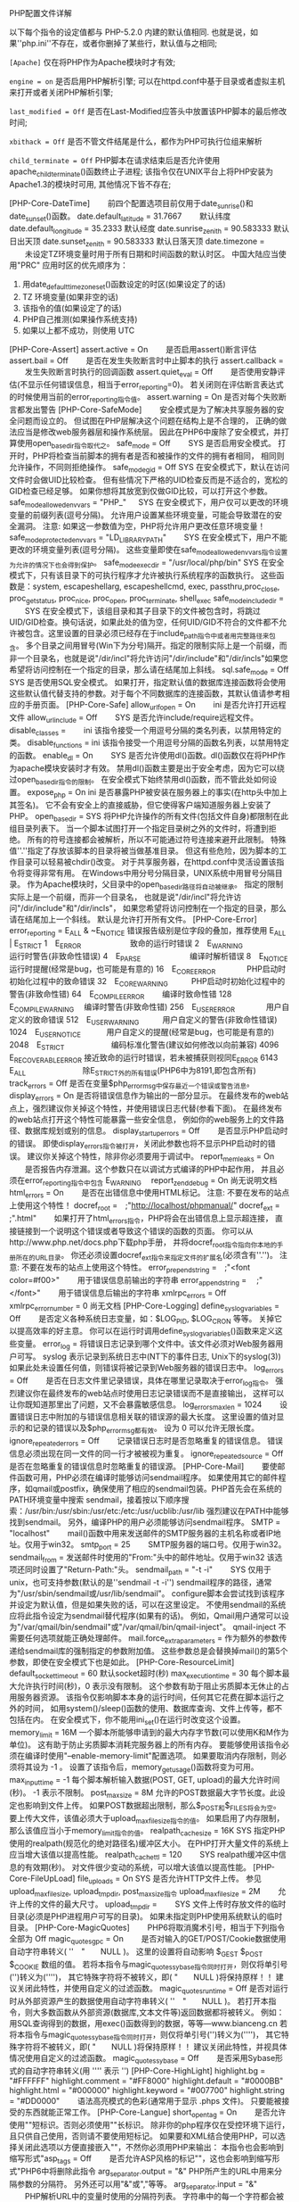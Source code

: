 **** PHP配置文件详解

     以下每个指令的设定值都与 PHP-5.2.0 内建的默认值相同. 也就是说，如果''php.ini''不存在，或者你删掉了某些行，默认值与之相同;

     =[Apache]= 仅在将PHP作为Apache模块时才有效;

     =engine = on= 是否启用PHP解析引擎; 可以在httpd.conf中基于目录或者虚拟主机来打开或者关闭PHP解析引擎;

     =last_modified = Off= 是否在Last-Modified应答头中放置该PHP脚本的最后修改时间;

     =xbithack = Off= 是否不管文件结尾是什么，都作为PHP可执行位组来解析

     =child_terminate = Off= PHP脚本在请求结束后是否允许使用apache_child_terminate()函数终止子进程; 该指令仅在UNIX平台上将PHP安装为Apache1.3的模块时可用, 其他情况下皆不存在;

     
[PHP-Core-DateTime]
　　前四个配置选项目前仅用于date_sunrise()和date_sunset()函数。
date.default_latitude = 31.7667
　　默认纬度
date.default_longitude = 35.2333
默认经度
date.sunrise_zenith = 90.583333
默认日出天顶
date.sunset_zenith = 90.583333
默认日落天顶
date.timezone =
　　未设定TZ环境变量时用于所有日期和时间函数的默认时区。
中国大陆应当使用"PRC"
应用时区的优先顺序为：
1. 用date_default_timezone_set()函数设定的时区(如果设定了的话)
2. TZ 环境变量(如果非空的话)
3. 该指令的值(如果设定了的话)
4. PHP自己推测(如果操作系统支持)
5. 如果以上都不成功，则使用 UTC
[PHP-Core-Assert]
assert.active = On
　　是否启用assert()断言评估
assert.bail = Off
　　是否在发生失败断言时中止脚本的执行
assert.callback =
　　发生失败断言时执行的回调函数
assert.quiet_eval = Off
　　是否使用安静评估(不显示任何错误信息，相当于error_reporting=0)。
若关闭则在评估断言表达式的时候使用当前的error_reporting指令值。
assert.warning = On
是否对每个失败断言都发出警告
[PHP-Core-SafeMode]
　　安全模式是为了解决共享服务器的安全问题而设立的。
但试图在PHP层解决这个问题在结构上是不合理的，
正确的做法应当是修改web服务器层和操作系统层。
因此在PHP6中废除了安全模式，并打算使用open_basedir指令取代之。
safe_mode = Off
　　SYS
是否启用安全模式。
打开时，PHP将检查当前脚本的拥有者是否和被操作的文件的拥有者相同，
相同则允许操作，不同则拒绝操作。
safe_mode_gid = Off
SYS
在安全模式下，默认在访问文件时会做UID比较检查。
但有些情况下严格的UID检查反而是不适合的，宽松的GID检查已经足够。
如果你想将其放宽到仅做GID比较，可以打开这个参数。
safe_mode_allowed_env_vars = "PHP_"
　 SYS
在安全模式下，用户仅可以更改的环境变量的前缀列表(逗号分隔)。
允许用户设置某些环境变量，可能会导致潜在的安全漏洞。
注意: 如果这一参数值为空，PHP将允许用户更改任意环境变量！
safe_mode_protected_env_vars = "LD_LIBRARY_PATH"
　　SYS
在安全模式下，用户不能更改的环境变量列表(逗号分隔)。
这些变量即使在safe_mode_allowed_env_vars指令设置为允许的情况下也会得到保护。
safe_mode_exec_dir = "/usr/local/php/bin"
SYS
在安全模式下，只有该目录下的可执行程序才允许被执行系统程序的函数执行。
这些函数是：system, escapeshellarg, escapeshellcmd, exec, passthru,proc_close, proc_get_status, proc_nice, proc_open, proc_terminate, shell_exec
safe_mode_include_dir =
　　SYS
在安全模式下，该组目录和其子目录下的文件被包含时，将跳过UID/GID检查。换句话说，如果此处的值为空，任何UID/GID不符合的文件都不允许被包含。这里设置的目录必须已经存在于include_path指令中或者用完整路径来包含。
多个目录之间用冒号(Win下为分号)隔开。指定的限制实际上是一个前缀，而非一个目录名，也就是说"/dir/incl"将允许访问"/dir/include"和"/dir/incls"如果您希望将访问控制在一个指定的目录，那么请在结尾加上斜线。
sql.safe_mode = Off
SYS
是否使用SQL安全模式。
如果打开，指定默认值的数据库连接函数将会使用这些默认值代替支持的参数。对于每个不同数据库的连接函数，其默认值请参考相应的手册页面。
[PHP-Core-Safe]
allow_url_fopen = On
　　ini
是否允许打开远程文件
allow_url_include = Off
　　SYS
是否允许include/require远程文件。
disable_classes =
　　ini
该指令接受一个用逗号分隔的类名列表，以禁用特定的类。
disable_functions =
ini
该指令接受一个用逗号分隔的函数名列表，以禁用特定的函数。
enable_dl = On
　　SYS
是否允许使用dl()函数。dl()函数仅在将PHP作为apache模块安装时才有效。
禁用dl()函数主要是出于安全考虑，因为它可以绕过open_basedir指令的限制。
在安全模式下始终禁用dl()函数，而不管此处如何设置。
expose_php = On
ini
是否暴露PHP被安装在服务器上的事实(在http头中加上其签名)。
它不会有安全上的直接威胁，但它使得客户端知道服务器上安装了PHP。
open_basedir =
SYS
将PHP允许操作的所有文件(包括文件自身)都限制在此组目录列表下。
当一个脚本试图打开一个指定目录树之外的文件时，将遭到拒绝。
所有的符号连接都会被解析，所以不可能通过符号连接来避开此限制。
特殊值''.''指定了存放该脚本的目录将被当做基准目录。
但这有些危险，因为脚本的工作目录可以轻易被chdir()改变。
对于共享服务器，在httpd.conf中灵活设置该指令将变得非常有用。
在Windows中用分号分隔目录，UNIX系统中用冒号分隔目录。
作为Apache模块时，父目录中的open_basedir路径将自动被继承。
指定的限制实际上是一个前缀，而非一个目录名，
也就是说"/dir/incl"将允许访问"/dir/include"和"/dir/incls"，
如果您希望将访问控制在一个指定的目录，那么请在结尾加上一个斜线。
默认是允许打开所有文件。
[PHP-Core-Error]
error_reporting = E_ALL & ~E_NOTICE
错误报告级别是位字段的叠加，推荐使用 E_ALL | E_STRICT
1　E_ERROR　　　　　　 致命的运行时错误
2　E_WARNING　　　　　 运行时警告(非致命性错误)
4　E_PARSE　　　　　　 编译时解析错误
8　E_NOTICE　　　　　　运行时提醒(经常是bug，也可能是有意的)
16　E_CORE_ERROR　　　　PHP启动时初始化过程中的致命错误
32　E_CORE_WARNING　　　PHP启动时初始化过程中的警告(非致命性错)
64　E_COMPILE_ERROR　　 编译时致命性错
128　E_COMPILE_WARNING　 编译时警告(非致命性错)
256　E_USER_ERROR　　　　用户自定义的致命错误
512　E_USER_WARNING　　　用户自定义的警告(非致命性错误)
1024　E_USER_NOTICE　　　 用户自定义的提醒(经常是bug，也可能是有意的)
2048　E_STRICT　　　　　　编码标准化警告(建议如何修改以向前兼容)
4096　E_RECOVERABLE_ERROR 接近致命的运行时错误，若未被捕获则视同E_ERROR
6143　E_ALL　　　　　　　 除E_STRICT外的所有错误(PHP6中为8191,即包含所有)
track_errors = Off
是否在变量$php_errormsg中保存最近一个错误或警告消息。
display_errors = On
是否将错误信息作为输出的一部分显示。
在最终发布的web站点上，强烈建议你关掉这个特性，并使用错误日志代替(参看下面)。
在最终发布的web站点打开这个特性可能暴露一些安全信息，
例如你的web服务上的文件路径、数据库规划或别的信息。
display_startup_errors = Off
　　是否显示PHP启动时的错误。
即使display_errors指令被打开，关闭此参数也将不显示PHP启动时的错误。
建议你关掉这个特性，除非你必须要用于调试中。
report_memleaks = On
　　是否报告内存泄漏。这个参数只在以调试方式编译的PHP中起作用，
并且必须在error_reporting指令中包含 E_WARNING
　report_zend_debug = On
尚无说明文档
html_errors = On
　　是否在出错信息中使用HTML标记。
注意: 不要在发布的站点上使用这个特性！
docref_root =　;"http://localhost/phpmanual/"
docref_ext =　 ;".html"
　　如果打开了html_errors指令，PHP将会在出错信息上显示超连接，
直接链接到一个说明这个错误或者导致这个错误的函数的页面。
你可以从http://www.php.net/docs.php下载php手册，
并将docref_root指令指向你本地的手册所在的URL目录。
你还必须设置docref_ext指令来指定文件的扩展名(必须含有''.'')。
注意: 不要在发布的站点上使用这个特性。
error_prepend_string =　;"<font color=#f00>"
　　用于错误信息前输出的字符串
error_append_string =　 ;"</font>"
　　用于错误信息后输出的字符串
xmlrpc_errors = Off
xmlrpc_error_number = 0
尚无文档
[PHP-Core-Logging]
define_syslog_variables = Off
　　是否定义各种系统日志变量，如：$LOG_PID, $LOG_CRON 等等。
关掉它以提高效率的好主意。
你可以在运行时调用define_syslog_variables()函数来定义这些变量。
error_log =
将错误日志记录到哪个文件中。该文件必须对Web服务器用户可写。
syslog 表示记录到系统日志中(NT下的事件日志, Unix下的syslog(3))
如果此处未设置任何值，则错误将被记录到Web服务器的错误日志中。
log_errors = Off
　　是否在日志文件里记录错误，具体在哪里记录取决于error_log指令。
强烈建议你在最终发布的web站点时使用日志记录错误而不是直接输出，
这样可以让你既知道那里出了问题，又不会暴露敏感信息。
log_errors_max_len = 1024
　　设置错误日志中附加的与错误信息相关联的错误源的最大长度。
这里设置的值对显示的和记录的错误以及$php_errormsg都有效。
设为 0 可以允许无限长度。
ignore_repeated_errors = Off
　　记录错误日志时是否忽略重复的错误信息。
错误信息必须出现在同一文件的同一行才被被视为重复。
ignore_repeated_source = Off
是否在忽略重复的错误信息时忽略重复的错误源。
[PHP-Core-Mail]
　　要使邮件函数可用，PHP必须在编译时能够访问sendmail程序。
如果使用其它的邮件程序，如qmail或postfix，确保使用了相应的sendmail包装。PHP首先会在系统的PATH环境变量中搜索 sendmail，接着按以下顺序搜索：/usr/bin:/usr/sbin:/usr/etc:/etc:/usr/ucblib:/usr/lib
强烈建议在PATH中能够找到sendmail。
另外，编译PHP的用户必须能够访问sendmail程序。
SMTP = "localhost"
　　mail()函数中用来发送邮件的SMTP服务器的主机名称或者IP地址。仅用于win32。
smtp_port = 25
　　SMTP服务器的端口号。仅用于win32。
sendmail_from =
发送邮件时使用的"From:"头中的邮件地址。仅用于win32
该选项还同时设置了"Return-Path:"头。
sendmail_path = "-t -i"
　　SYS
仅用于unix，也可支持参数(默认的是''sendmail -t -i'')
sendmail程序的路径，通常为"/usr/sbin/sendmail或/usr/lib/sendmail"。
configure脚本会尝试找到该程序并设定为默认值，但是如果失败的话，可以在这里设定。
不使用sendmail的系统应将此指令设定为sendmail替代程序(如果有的话)。
例如，Qmail用户通常可以设为"/var/qmail/bin/sendmail"或"/var/qmail/bin/qmail-inject"。
qmail-inject 不需要任何选项就能正确处理邮件。
mail.force_extra_parameters =
作为额外的参数传递给sendmail库的强制指定的参数附加值。
这些参数总是会替换掉mail()的第5个参数，即使在安全模式下也是如此。
[PHP-Core-ResourceLimit]
default_socket_timeout = 60
默认socket超时(秒)
max_execution_time = 30
每个脚本最大允许执行时间(秒)，0 表示没有限制。
这个参数有助于阻止劣质脚本无休止的占用服务器资源。
该指令仅影响脚本本身的运行时间，任何其它花费在脚本运行之外的时间，
如用system()/sleep()函数的使用、数据库查询、文件上传等，都不包括在内。
在安全模式下，你不能用ini_set()在运行时改变这个设置。
memory_limit = 16M
一个脚本所能够申请到的最大内存字节数(可以使用K和M作为单位)。
这有助于防止劣质脚本消耗完服务器上的所有内存。
要能够使用该指令必须在编译时使用"--enable-memory-limit"配置选项。
如果要取消内存限制，则必须将其设为 -1 。
设置了该指令后，memory_get_usage()函数将变为可用。
max_input_time = -1
每个脚本解析输入数据(POST, GET, upload)的最大允许时间(秒)。
-1 表示不限制。
post_max_size = 8M
允许的POST数据最大字节长度。此设定也影响到文件上传。
如果POST数据超出限制，那么$_POST和$_FILES将会为空。
要上传大文件，该值必须大于upload_max_filesize指令的值。
如果启用了内存限制，那么该值应当小于memory_limit指令的值。
realpath_cache_size = 16K
SYS
指定PHP使用的realpath(规范化的绝对路径名)缓冲区大小。
在PHP打开大量文件的系统上应当增大该值以提高性能。
realpath_cache_ttl = 120
　　SYS
realpath缓冲区中信息的有效期(秒)。
对文件很少变动的系统，可以增大该值以提高性能。
[PHP-Core-FileUpLoad]
file_uploads = On
SYS
是否允许HTTP文件上传。
参见upload_max_filesize, upload_tmp_dir, post_max_size指令
upload_max_filesize = 2M
　　允许上传的文件的最大尺寸。
upload_tmp_dir =
　　SYS
文件上传时存放文件的临时目录(必须是PHP进程用户可写的目录)。
如果未指定则PHP使用系统默认的临时目录。
[PHP-Core-MagicQuotes]
　　PHP6将取消魔术引号，相当于下列指令全部为 Off
magic_quotes_gpc = On
　　是否对输入的GET/POST/Cookie数据使用自动字符串转义( ''　"　　NULL )。
这里的设置将自动影响 $_GEST $_POST $_COOKIE 数组的值。
若将本指令与magic_quotes_sybase指令同时打开，则仅将单引号('')转义为('''')，
其它特殊字符将不被转义，即( "　　NULL )将保持原样！！
建议关闭此特性，并使用自定义的过滤函数。
magic_quotes_runtime = Off
是否对运行时从外部资源产生的数据使用自动字符串转义( ''　"　　NULL )。
若打开本指令，则大多数函数从外部资源(数据库,文本文件等)返回数据都将被转义。
例如：用SQL查询得到的数据，用exec()函数得到的数据，等等---www.bianceng.cn
若将本指令与magic_quotes_sybase指令同时打开，则仅将单引号('')转义为('''')，
其它特殊字符将不被转义，即( "　　NULL )将保持原样！！
建议关闭此特性，并视具体情况使用自定义的过滤函数。
magic_quotes_sybase = Off
　　是否采用Sybase形式的自动字符串转义(用 '''' 表示 '')
[PHP-Core-HighLight]
highlight.bg = "#FFFFFF"
highlight.comment = "#FF8000"
highlight.default = "#0000BB"
highlight.html = "#000000"
highlight.keyword = "#007700"
highlight.string = "#DD0000"
　　语法高亮模式的色彩(通常用于显示 .phps 文件)。
只要能被接受的东西就能正常工作。
[PHP-Core-Langue]
short_open_tag = On
　　是否允许使用""短标识。否则必须使用""长标识。
除非你的php程序仅在受控环境下运行，且只供自己使用，否则请不要使用短标记。
如果要和XML结合使用PHP，可以选择关闭此选项以方便直接嵌入""，不然你必须用PHP来输出：
本指令也会影响到缩写形式"asp_tags = Off
　　是否允许ASP风格的标记""，这也会影响到缩写形式"PHP6中将删除此指令
arg_separator.output = "&"
PHP所产生的URL中用来分隔参数的分隔符。
另外还可以用"&"或","等等。
arg_separator.input = "&"
　　PHP解析URL中的变量时使用的分隔符列表。
字符串中的每一个字符都会被当作分割符。
另外还可以用",&"等等。
allow_call_time_pass_reference = On
　　是否强迫在函数调用时按引用传递参数(每次使用此特性都会收到一条警告)。
php反对这种做法，并在将来的版本里不再支持，因为它影响到了代码的整洁。
鼓励的方法是在函数声明里明确指定哪些参数按引用传递。
我们鼓励你关闭这一选项，以保证你的脚本在将来版本的语言里仍能正常工作。
auto_globals_jit = On
是否仅在使用到$_SERVER和$_ENV变量时才创建(而不是在脚本一启动时就自动创建)。
如果并未在脚本中使用这两个数组，打开该指令将会获得性能上的提升。
要想该指令生效，必须关闭register_globals和register_long_arrays指令。
auto_prepend_file =
auto_append_file　=
指定在主文件之前/后自动解析的文件名。为空表示禁用该特性。
该文件就像调用了include()函数被包含进来一样，因此会使用include_path指令的值。
注意：如果脚本通过exit()终止，那么自动后缀将不会发生。---www.bianceng.cn
variables_order = "EGPCS"
　　PHP注册 Environment, GET, POST, Cookie, Server 变量的顺序。
分别用 E, G, P, C, S 表示，按从左到右注册，新值覆盖旧值。
举例说，设为"GP"将会导致用POST变量覆盖同名的GET变量，
并完全忽略 Environment, Cookie, Server 变量。
推荐使用"GPC"或"GPCS"，并使用getenv()函数访问环境变量。
register_globals = Off
是否将 E, G, P, C, S 变量注册为全局变量。
打开该指令可能会导致严重的安全问题，除非你的脚本经过非常仔细的检查。
推荐使用预定义的超全局变量：$_ENV, $_GET, $_POST, $_COOKIE, $_SERVER
该指令受variables_order指令的影响。
PHP6中已经删除此指令。
register_argc_argv = On
是否声明$argv和$argc全局变量(包含用GET方法的信息)。
建议不要使用这两个变量，并关掉该指令以提高性能。
register_long_arrays = On
是否启用旧式的长式数组(HTTP_*_VARS)。
鼓励使用短式的预定义超全局数组，并关闭该特性以获得更好的性能。
PHP6中已经删除此指令。
always_populate_raw_post_data = Off
是否总是生成$HTTP_RAW_POST_DATA变量(原始POST数据)。
否则，此变量仅在遇到不能识别的MIME类型的数据时才产生。
不过，访问原始POST数据的更好方法是 php://input 。
$HTTP_RAW_POST_DATA对于enctype="multipart/form-data"的表单数据不可用。
unserialize_callback_func =
　　如果解序列化处理器需要实例化一个未定义的类，
这里指定的回调函数将以该未定义类的名字作为参数被unserialize()调用，
以免得到不完整的"__PHP_Incomplete_Class"对象。
如果这里没有指定函数，或指定的函数不包含(或实现)那个未定义的类，将会显示警告信息。
所以仅在确实需要实现这样的回调函数时才设置该指令。
若要禁止这个特性，只需置空即可。
y2k_compliance = On
　　是否强制打开2000年适应(可能在非Y2K适应的浏览器中导致问题)。
zend.ze1_compatibility_mode = Off
是否使用兼容Zend引擎I(PHP 4.x)的模式。
这将影响对象的复制、构造(无属性的对象会产生FALSE或0)、比较。
兼容模式下，对象将按值传递，而不是默认的按引用传递。
precision = 14
浮点型数据显示的有效位数。
serialize_precision = 100
　　将浮点型和双精度型数据序列化存储时的精度(有效位数)。
默认值能够确保浮点型数据被解序列化程序解码时不会丢失数据。
[PHP-Core-OutputControl]
　　输出控制函数很有用，特别是在已经输出了信息之后再发送HTTP头的情况下。
输出控制函数不会作用于header()或setcookie()等函数发送的HTTP头，
而只会影响类似于echo()函数输出的信息和嵌入在PHP代码之间的信息。
implicit_flush = Off
　　是否要求PHP输出层在每个输出块之后自动刷新数据。
这等效于在每个 print()、echo()、HTML块 之后自动调用flush()函数。
打开这个选项对程序执行的性能有严重的影响，通常只推荐在调试时使用。
在CLI SAPI的执行模式下，该指令默认为 On 。
output_buffering = 0
　　输出缓冲区大小(字节)。建议值为4096~8192。
输出缓冲允许你甚至在输出正文内容之后再发送HTTP头(包括cookies)。
其代价是输出层减慢一点点速度。
设置输出缓冲可以减少写入，有时还能减少网络数据包的发送。
这个参数的实际收益很大程度上取决于你使用的是什么Web服务器以及什么样的脚本。
output_handler =
　　将所有脚本的输出重定向到一个输出处理函数。
比如，重定向到mb_output_handler()函数时，字符编码将被透明地转换为指定的编码。
一旦你在这里指定了输出处理程序，输出缓冲将被自动打开(output_buffering=4096)。
注意0: 此处仅能使用PHP内置的函数，自定义函数应在脚本中使用ob_start()指定。
注意1: 可移植脚本不能依赖该指令，而应使用ob_start()函数明确指定输出处理函数。
使用这个指令可能会导致某些你不熟悉的脚本出错。
注意2: 你不能同时使用"mb_output_handler"和"ob_iconv_handler"两个输出处理函数。
你也不能同时使用"ob_gzhandler"输出处理函数和zlib.output_compression指令。
注意3: 如果使用zlib.output_handler指令开启zlib输出压缩，该指令必须为空。
[PHP-Core-Directory]
doc_root =
　　SYS
PHP的"根目录"。仅在非空时有效。
如果safe_mode=On，则此目录之外的文件一概被拒绝。
如果编译PHP时没有指定FORCE_REDIRECT，并且在非IIS服务器上以CGI方式运行，则必须设置此指令(参见手册中的安全部分)。
替代方案是使用的cgi.force_redirect指令。
include_path = ".:/path/to/php/pear"
　　指定一组目录用于require(), include(), fopen_with_path()函数寻找文件。
格式和系统的PATH环境变量类似(UNIX下用冒号分隔，Windows下用分号分隔)：
UNIX: "/path1:/path2"
Windows: "path1;path2"
在包含路径中使用''.''可以允许相对路径，它代表当前目录。
user_dir =
　　SYS
告诉php在使用 /~username 打开脚本时到哪个目录下去找，仅在非空时有效。
也就是在用户目录之下使用PHP文件的基本目录名，例如："public_html"
extension_dir = "/path/to/php"
　　SYS
存放扩展库(模块)的目录，也就是PHP用来寻找动态扩展模块的目录。
Windows下默认为"C:/php5"
[PHP-Core-HTTP]
default_mimetype = "text/html"
default_charset =　;"gb2312"
　　PHP默认会自动输出"Content-Type: text/html" HTTP头。
如果将default_charset指令设为"gb2312"，
那么将会自动输出"Content-Type: text/html; charset=gb2312"。
[PHP-Core-Unicode]
detect_unicode = On
　　尚无文档
[PHP-Core-Misc]
auto_detect_line_endings = Off
　　是否让PHP自动侦测行结束符(EOL)。
如果的你脚本必须处理Macintosh文件，
或者你运行在Macintosh上，同时又要处理unix或win32文件，
打开这个指令可以让PHP自动侦测EOL，以便fgets()和file()函数可以正常工作。
但同时也会导致在Unix系统下使用回车符(CR)作为项目分隔符的人遭遇不兼容行为。
cgi.rfc2616_headers = 0
　　指定PHP在发送HTTP响应代码时使用何种报头。
0 表示发送一个"Status: "报头，Apache和其它web服务器都支持。
若设为1，则PHP使用RFC2616标准的头。
除非你知道自己在做什么，否则保持其默认值 0
cgi.nph = Off
在CGI模式下是否强制对所有请求都发送"Status: 200"状态码。
fastcgi.impersonate = Off
IIS中的FastCGI支持模仿客户端安全令牌的能力。
这使得IIS能够定义运行时所基于的请求的安全上下文。
Apache中的mod_fastcgi不支持此特性(03/17/2002)
如果在IIS中运行则设为On，默认为Off。
fastcgi.logging = On
是否记录通过FastCGI进行的连接。
[PHP-Core-Weirdy]
　　这些选项仅存在于文档中，却不存在于phpinfo()函数的输出中
async_send = Off
　　是否异步发送。
from =　;"john@doe.com"
　　定义匿名ftp的密码(一个email地址)
近核心模块　;;
[Pcre]
　　Perl兼容正则表达式模块
pcre.backtrack_limit = 100000
　PCRE的最大回溯(backtracking)步数。
pcre.recursion_limit = 100000
PCRE的最大递归(recursion)深度。
如果你将该值设的非常高，将可能耗尽进程的栈空间，导致PHP崩溃。
[Session]
　　除非使用session_register()或$_SESSION注册了一个变量。
否则不管是否使用了session_start()，都不会自动添加任何session记录。
包括resource变量或有循环引用的对象包含指向自身的引用的对象，不能保存在会话中。
register_globals指令会影响到会话变量的存储和恢复。
session.save_handler = "files"
　　存储和检索与会话关联的数据的处理器名字。默认为文件("files")。
如果想要使用自定义的处理器(如基于数据库的处理器)，可用"user"。
有一个使用PostgreSQL的处理器：http://sourceforge.net/projects/phpform-ext/
session.save_path = "/tmp"
传递给存储处理器的参数。对于files处理器，此值是创建会话数据文件的路径。
Windows下默认为临时文件夹路径。
你可以使用"N;[MODE;]/path"这样模式定义该路径(N是一个整数)。
N表示使用N层深度的子目录，而不是将所有数据文件都保存在一个目录下。
[MODE;]可选，必须使用8进制数，默认600(=384)，表示每个目录下最多保存的会话文件数量。
这是一个提高大量会话性能的好主意。
